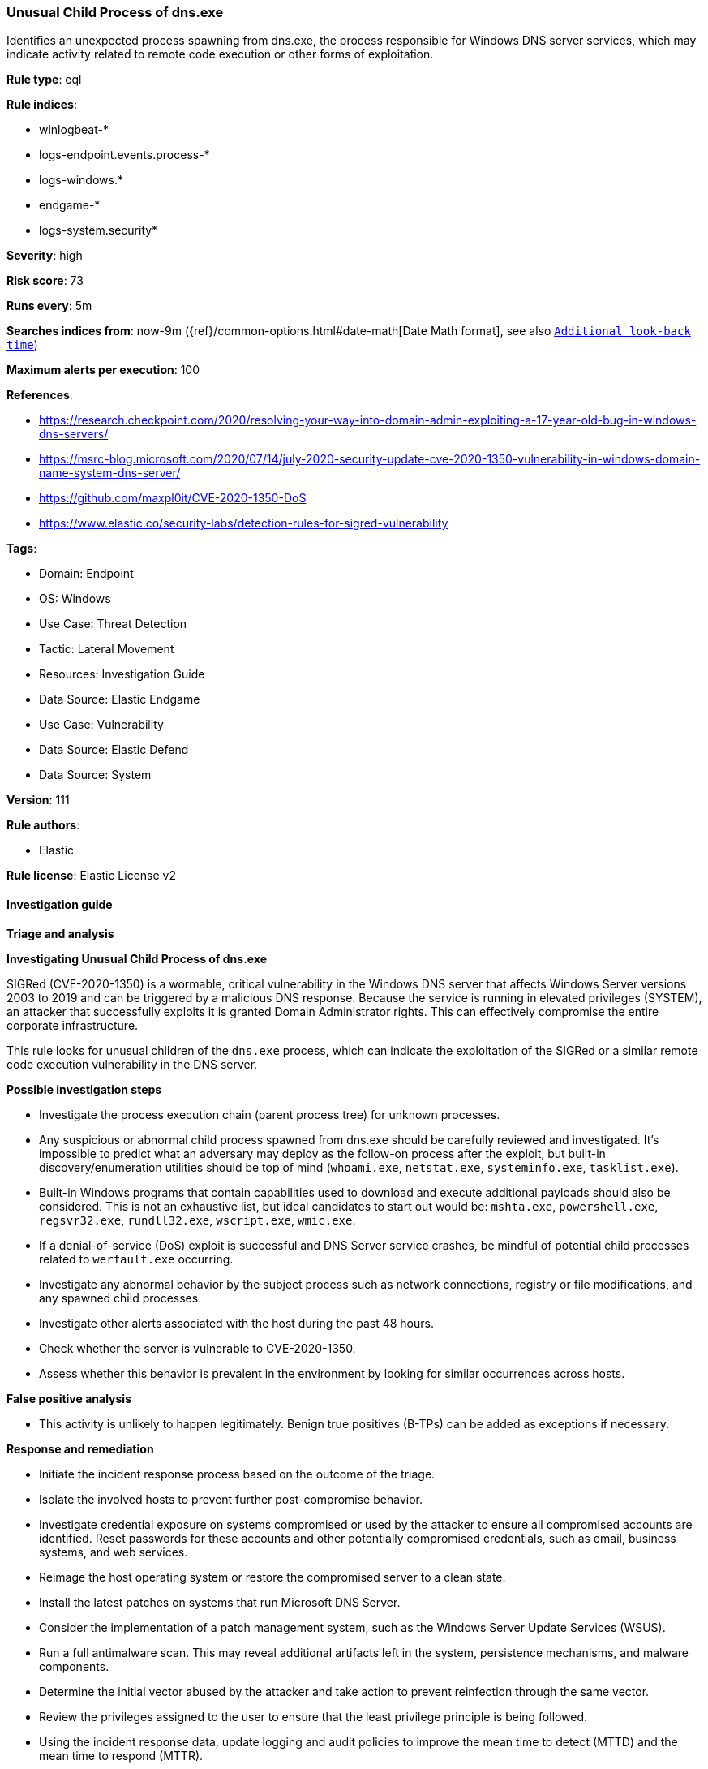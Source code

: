 [[prebuilt-rule-8-13-15-unusual-child-process-of-dns-exe]]
=== Unusual Child Process of dns.exe

Identifies an unexpected process spawning from dns.exe, the process responsible for Windows DNS server services, which may indicate activity related to remote code execution or other forms of exploitation.

*Rule type*: eql

*Rule indices*: 

* winlogbeat-*
* logs-endpoint.events.process-*
* logs-windows.*
* endgame-*
* logs-system.security*

*Severity*: high

*Risk score*: 73

*Runs every*: 5m

*Searches indices from*: now-9m ({ref}/common-options.html#date-math[Date Math format], see also <<rule-schedule, `Additional look-back time`>>)

*Maximum alerts per execution*: 100

*References*: 

* https://research.checkpoint.com/2020/resolving-your-way-into-domain-admin-exploiting-a-17-year-old-bug-in-windows-dns-servers/
* https://msrc-blog.microsoft.com/2020/07/14/july-2020-security-update-cve-2020-1350-vulnerability-in-windows-domain-name-system-dns-server/
* https://github.com/maxpl0it/CVE-2020-1350-DoS
* https://www.elastic.co/security-labs/detection-rules-for-sigred-vulnerability

*Tags*: 

* Domain: Endpoint
* OS: Windows
* Use Case: Threat Detection
* Tactic: Lateral Movement
* Resources: Investigation Guide
* Data Source: Elastic Endgame
* Use Case: Vulnerability
* Data Source: Elastic Defend
* Data Source: System

*Version*: 111

*Rule authors*: 

* Elastic

*Rule license*: Elastic License v2


==== Investigation guide



*Triage and analysis*



*Investigating Unusual Child Process of dns.exe*


SIGRed (CVE-2020-1350) is a wormable, critical vulnerability in the Windows DNS server that affects Windows Server versions 2003 to 2019 and can be triggered by a malicious DNS response. Because the service is running in elevated privileges (SYSTEM), an attacker that successfully exploits it is granted Domain Administrator rights. This can effectively compromise the entire corporate infrastructure.

This rule looks for unusual children of the `dns.exe` process, which can indicate the exploitation of the SIGRed or a similar remote code execution vulnerability in the DNS server.


*Possible investigation steps*


- Investigate the process execution chain (parent process tree) for unknown processes.
  - Any suspicious or abnormal child process spawned from dns.exe should be carefully reviewed and investigated. It's impossible to predict what an adversary may deploy as the follow-on process after the exploit, but built-in discovery/enumeration utilities should be top of mind (`whoami.exe`, `netstat.exe`, `systeminfo.exe`, `tasklist.exe`).
  - Built-in Windows programs that contain capabilities used to download and execute additional payloads should also be considered. This is not an exhaustive list, but ideal candidates to start out would be: `mshta.exe`, `powershell.exe`, `regsvr32.exe`, `rundll32.exe`, `wscript.exe`, `wmic.exe`.
  - If a denial-of-service (DoS) exploit is successful and DNS Server service crashes, be mindful of potential child processes related to `werfault.exe` occurring.
- Investigate any abnormal behavior by the subject process such as network connections, registry or file modifications, and any spawned child processes.
- Investigate other alerts associated with the host during the past 48 hours.
- Check whether the server is vulnerable to CVE-2020-1350.
- Assess whether this behavior is prevalent in the environment by looking for similar occurrences across hosts.


*False positive analysis*


- This activity is unlikely to happen legitimately. Benign true positives (B-TPs) can be added as exceptions if necessary.


*Response and remediation*


- Initiate the incident response process based on the outcome of the triage.
- Isolate the involved hosts to prevent further post-compromise behavior.
- Investigate credential exposure on systems compromised or used by the attacker to ensure all compromised accounts are identified. Reset passwords for these accounts and other potentially compromised credentials, such as email, business systems, and web services.
- Reimage the host operating system or restore the compromised server to a clean state.
- Install the latest patches on systems that run Microsoft DNS Server.
- Consider the implementation of a patch management system, such as the Windows Server Update Services (WSUS).
- Run a full antimalware scan. This may reveal additional artifacts left in the system, persistence mechanisms, and malware components.
- Determine the initial vector abused by the attacker and take action to prevent reinfection through the same vector.
- Review the privileges assigned to the user to ensure that the least privilege principle is being followed.
- Using the incident response data, update logging and audit policies to improve the mean time to detect (MTTD) and the mean time to respond (MTTR).


==== Setup



*Setup*


If enabling an EQL rule on a non-elastic-agent index (such as beats) for versions <8.2,
events will not define `event.ingested` and default fallback for EQL rules was not added until version 8.2.
Hence for this rule to work effectively, users will need to add a custom ingest pipeline to populate
`event.ingested` to @timestamp.
For more details on adding a custom ingest pipeline refer - https://www.elastic.co/guide/en/fleet/current/data-streams-pipeline-tutorial.html


==== Rule query


[source, js]
----------------------------------
process where host.os.type == "windows" and event.type == "start" and process.parent.name : "dns.exe" and
  not process.name : "conhost.exe"

----------------------------------

*Framework*: MITRE ATT&CK^TM^

* Tactic:
** Name: Lateral Movement
** ID: TA0008
** Reference URL: https://attack.mitre.org/tactics/TA0008/
* Technique:
** Name: Exploitation of Remote Services
** ID: T1210
** Reference URL: https://attack.mitre.org/techniques/T1210/
